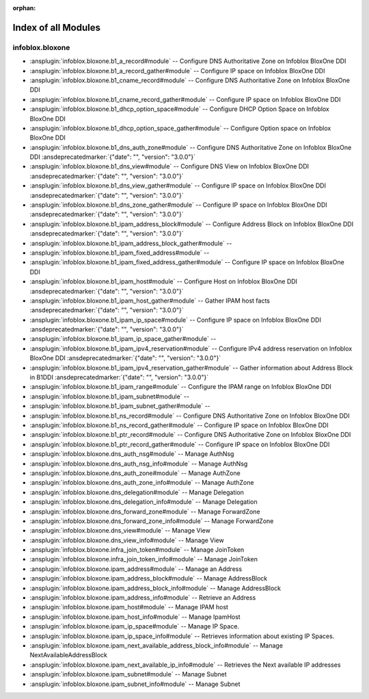 :orphan:

.. meta::
  :antsibull-docs: 2.15.0

.. _list_of_module_plugins:

Index of all Modules
====================

infoblox.bloxone
----------------

* :ansplugin:`infoblox.bloxone.b1_a_record#module` -- Configure DNS Authoritative Zone on Infoblox BloxOne DDI
* :ansplugin:`infoblox.bloxone.b1_a_record_gather#module` -- Configure IP space on Infoblox BloxOne DDI
* :ansplugin:`infoblox.bloxone.b1_cname_record#module` -- Configure DNS Authoritative Zone on Infoblox BloxOne DDI
* :ansplugin:`infoblox.bloxone.b1_cname_record_gather#module` -- Configure IP space on Infoblox BloxOne DDI
* :ansplugin:`infoblox.bloxone.b1_dhcp_option_space#module` -- Configure DHCP Option Space on Infoblox BloxOne DDI
* :ansplugin:`infoblox.bloxone.b1_dhcp_option_space_gather#module` -- Configure Option space on Infoblox BloxOne DDI
* :ansplugin:`infoblox.bloxone.b1_dns_auth_zone#module` -- Configure DNS Authoritative Zone on Infoblox BloxOne DDI :ansdeprecatedmarker:`{"date": "", "version": "3.0.0"}`
* :ansplugin:`infoblox.bloxone.b1_dns_view#module` -- Configure DNS View on Infoblox BloxOne DDI :ansdeprecatedmarker:`{"date": "", "version": "3.0.0"}`
* :ansplugin:`infoblox.bloxone.b1_dns_view_gather#module` -- Configure IP space on Infoblox BloxOne DDI :ansdeprecatedmarker:`{"date": "", "version": "3.0.0"}`
* :ansplugin:`infoblox.bloxone.b1_dns_zone_gather#module` -- Configure IP space on Infoblox BloxOne DDI :ansdeprecatedmarker:`{"date": "", "version": "3.0.0"}`
* :ansplugin:`infoblox.bloxone.b1_ipam_address_block#module` -- Configure Address Block on Infoblox BloxOne DDI :ansdeprecatedmarker:`{"date": "", "version": "3.0.0"}`
* :ansplugin:`infoblox.bloxone.b1_ipam_address_block_gather#module` --
* :ansplugin:`infoblox.bloxone.b1_ipam_fixed_address#module` --
* :ansplugin:`infoblox.bloxone.b1_ipam_fixed_address_gather#module` -- Configure IP space on Infoblox BloxOne DDI
* :ansplugin:`infoblox.bloxone.b1_ipam_host#module` -- Configure Host on Infoblox BloxOne DDI :ansdeprecatedmarker:`{"date": "", "version": "3.0.0"}`
* :ansplugin:`infoblox.bloxone.b1_ipam_host_gather#module` -- Gather IPAM host facts :ansdeprecatedmarker:`{"date": "", "version": "3.0.0"}`
* :ansplugin:`infoblox.bloxone.b1_ipam_ip_space#module` -- Configure IP space on Infoblox BloxOne DDI :ansdeprecatedmarker:`{"date": "", "version": "3.0.0"}`
* :ansplugin:`infoblox.bloxone.b1_ipam_ip_space_gather#module` --
* :ansplugin:`infoblox.bloxone.b1_ipam_ipv4_reservation#module` -- Configure IPv4 address reservation on Infoblox BloxOne DDI :ansdeprecatedmarker:`{"date": "", "version": "3.0.0"}`
* :ansplugin:`infoblox.bloxone.b1_ipam_ipv4_reservation_gather#module` -- Gather information about Address Block in B1DDI :ansdeprecatedmarker:`{"date": "", "version": "3.0.0"}`
* :ansplugin:`infoblox.bloxone.b1_ipam_range#module` -- Configure the IPAM range on Infoblox BloxOne DDI
* :ansplugin:`infoblox.bloxone.b1_ipam_subnet#module` --
* :ansplugin:`infoblox.bloxone.b1_ipam_subnet_gather#module` --
* :ansplugin:`infoblox.bloxone.b1_ns_record#module` -- Configure DNS Authoritative Zone on Infoblox BloxOne DDI
* :ansplugin:`infoblox.bloxone.b1_ns_record_gather#module` -- Configure IP space on Infoblox BloxOne DDI
* :ansplugin:`infoblox.bloxone.b1_ptr_record#module` -- Configure DNS Authoritative Zone on Infoblox BloxOne DDI
* :ansplugin:`infoblox.bloxone.b1_ptr_record_gather#module` -- Configure IP space on Infoblox BloxOne DDI
* :ansplugin:`infoblox.bloxone.dns_auth_nsg#module` -- Manage AuthNsg
* :ansplugin:`infoblox.bloxone.dns_auth_nsg_info#module` -- Manage AuthNsg
* :ansplugin:`infoblox.bloxone.dns_auth_zone#module` -- Manage AuthZone
* :ansplugin:`infoblox.bloxone.dns_auth_zone_info#module` -- Manage AuthZone
* :ansplugin:`infoblox.bloxone.dns_delegation#module` -- Manage Delegation
* :ansplugin:`infoblox.bloxone.dns_delegation_info#module` -- Manage Delegation
* :ansplugin:`infoblox.bloxone.dns_forward_zone#module` -- Manage ForwardZone
* :ansplugin:`infoblox.bloxone.dns_forward_zone_info#module` -- Manage ForwardZone
* :ansplugin:`infoblox.bloxone.dns_view#module` -- Manage View
* :ansplugin:`infoblox.bloxone.dns_view_info#module` -- Manage View
* :ansplugin:`infoblox.bloxone.infra_join_token#module` -- Manage JoinToken
* :ansplugin:`infoblox.bloxone.infra_join_token_info#module` -- Manage JoinToken
* :ansplugin:`infoblox.bloxone.ipam_address#module` -- Manage an Address
* :ansplugin:`infoblox.bloxone.ipam_address_block#module` -- Manage AddressBlock
* :ansplugin:`infoblox.bloxone.ipam_address_block_info#module` -- Manage AddressBlock
* :ansplugin:`infoblox.bloxone.ipam_address_info#module` -- Retrieve an Address
* :ansplugin:`infoblox.bloxone.ipam_host#module` -- Manage IPAM host
* :ansplugin:`infoblox.bloxone.ipam_host_info#module` -- Manage IpamHost
* :ansplugin:`infoblox.bloxone.ipam_ip_space#module` -- Manage IP Space.
* :ansplugin:`infoblox.bloxone.ipam_ip_space_info#module` -- Retrieves information about existing IP Spaces.
* :ansplugin:`infoblox.bloxone.ipam_next_available_address_block_info#module` -- Manage NextAvailableAddressBlock
* :ansplugin:`infoblox.bloxone.ipam_next_available_ip_info#module` -- Retrieves the Next available IP addresses
* :ansplugin:`infoblox.bloxone.ipam_subnet#module` -- Manage Subnet
* :ansplugin:`infoblox.bloxone.ipam_subnet_info#module` -- Manage Subnet
